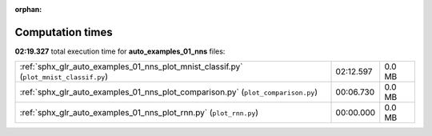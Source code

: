 
:orphan:

.. _sphx_glr_auto_examples_01_nns_sg_execution_times:

Computation times
=================
**02:19.327** total execution time for **auto_examples_01_nns** files:

+----------------------------------------------------------------------------------------+-----------+--------+
| :ref:`sphx_glr_auto_examples_01_nns_plot_mnist_classif.py` (``plot_mnist_classif.py``) | 02:12.597 | 0.0 MB |
+----------------------------------------------------------------------------------------+-----------+--------+
| :ref:`sphx_glr_auto_examples_01_nns_plot_comparison.py` (``plot_comparison.py``)       | 00:06.730 | 0.0 MB |
+----------------------------------------------------------------------------------------+-----------+--------+
| :ref:`sphx_glr_auto_examples_01_nns_plot_rnn.py` (``plot_rnn.py``)                     | 00:00.000 | 0.0 MB |
+----------------------------------------------------------------------------------------+-----------+--------+
